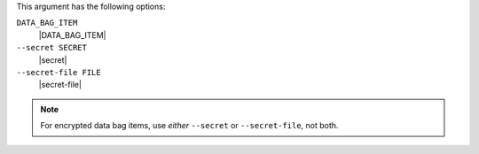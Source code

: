 .. The contents of this file are included in multiple topics.
.. This file describes a command or a sub-command for Knife.
.. This file should not be changed in a way that hinders its ability to appear in multiple documentation sets.


This argument has the following options:

``DATA_BAG_ITEM``
   |DATA_BAG_ITEM|

``--secret SECRET``
   |secret|

``--secret-file FILE``
   |secret-file|

.. note::  For encrypted data bag items, use *either* ``--secret`` or ``--secret-file``, not both.

